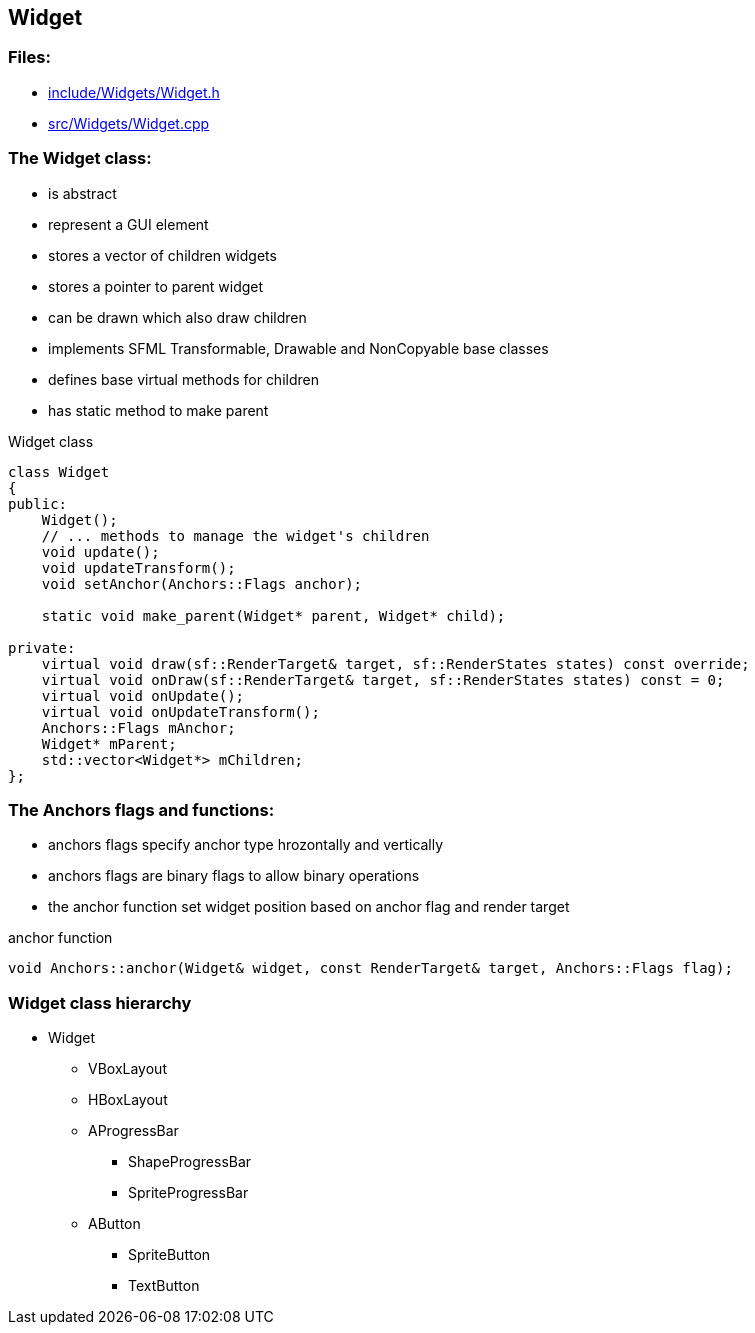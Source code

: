 == Widget

//link:widgets/widget.adoc[widget.adoc]

=== Files:

* link:../../include/Widgets/Widget.h[include/Widgets/Widget.h]

* link:../../src/Widgets/Widget.cpp[src/Widgets/Widget.cpp]

=== The Widget class:

* is abstract

* represent a GUI element

* stores a vector of children widgets

* stores a pointer to parent widget

* can be drawn which also draw children

* implements SFML Transformable, Drawable and NonCopyable base classes

* defines base virtual methods for children

* has static method to make parent

.Widget class
[source, C++]
----
class Widget
{
public:
    Widget();
    // ... methods to manage the widget's children
    void update();
    void updateTransform();
    void setAnchor(Anchors::Flags anchor);

    static void make_parent(Widget* parent, Widget* child);

private:
    virtual void draw(sf::RenderTarget& target, sf::RenderStates states) const override;
    virtual void onDraw(sf::RenderTarget& target, sf::RenderStates states) const = 0;
    virtual void onUpdate();
    virtual void onUpdateTransform();
    Anchors::Flags mAnchor;
    Widget* mParent;
    std::vector<Widget*> mChildren;
};
----

=== The Anchors flags and functions:

* anchors flags specify anchor type hrozontally and vertically

* anchors flags are binary flags to allow binary operations

* the anchor function set widget position based on anchor flag and render target

.anchor function
[source, C++]
----
void Anchors::anchor(Widget& widget, const RenderTarget& target, Anchors::Flags flag);
----

=== Widget class hierarchy

* Widget

** VBoxLayout

** HBoxLayout

** AProgressBar

*** ShapeProgressBar

*** SpriteProgressBar

** AButton

*** SpriteButton

*** TextButton